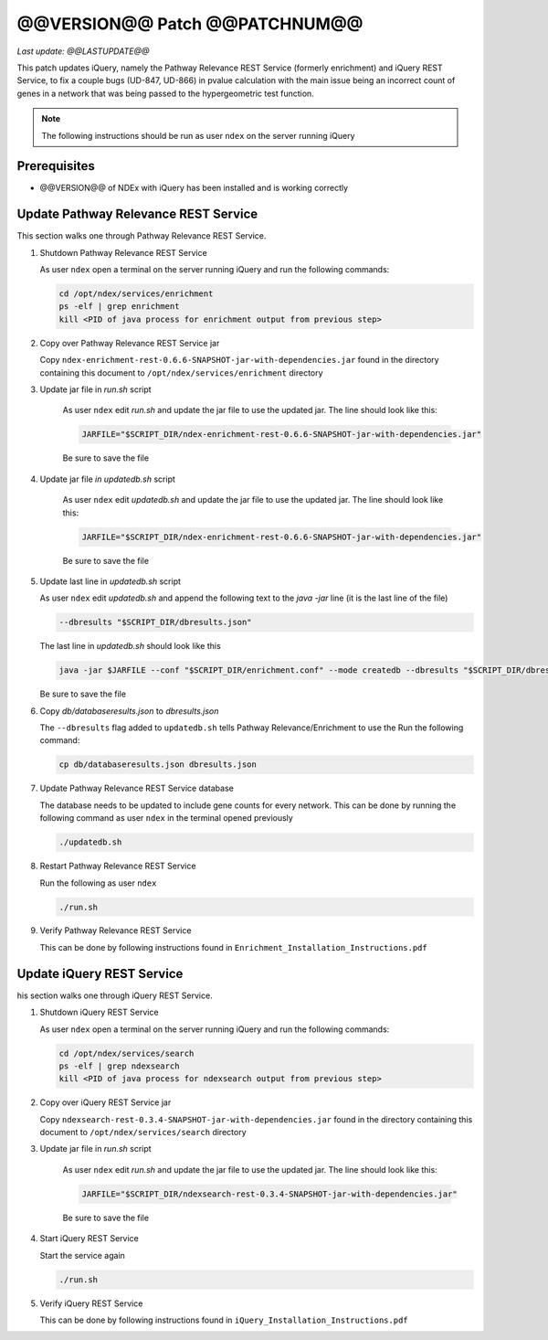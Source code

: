 @@VERSION@@ Patch @@PATCHNUM@@
=============================================

*Last update: @@LASTUPDATE@@*

This patch updates iQuery, namely the Pathway Relevance REST Service
(formerly enrichment) and iQuery REST Service, to fix a couple bugs (UD-847, UD-866) in pvalue calculation
with the main issue being an incorrect count of genes in a network that was
being passed to the hypergeometric test function.

.. note::

   The following instructions should be run as user ``ndex`` on the server
   running iQuery

Prerequisites
---------------

* @@VERSION@@ of NDEx with iQuery has been installed and is working correctly

Update Pathway Relevance REST Service
---------------------------------------

This section walks one through Pathway Relevance REST Service.


#. Shutdown Pathway Relevance REST Service

   As user ``ndex`` open a terminal on the server running iQuery and
   run the following commands:

   .. code-block::

      cd /opt/ndex/services/enrichment
      ps -elf | grep enrichment
      kill <PID of java process for enrichment output from previous step>

#. Copy over Pathway Relevance REST Service jar

   Copy ``ndex-enrichment-rest-0.6.6-SNAPSHOT-jar-with-dependencies.jar``
   found in the directory containing this document to
   ``/opt/ndex/services/enrichment`` directory

#. Update jar file in `run.sh` script

    As user ``ndex`` edit `run.sh` and update the jar file to
    use the updated jar. The line should look like this:

    .. code-block::

       JARFILE="$SCRIPT_DIR/ndex-enrichment-rest-0.6.6-SNAPSHOT-jar-with-dependencies.jar"

    Be sure to save the file

#. Update jar file `in updatedb.sh` script

    As user ``ndex`` edit `updatedb.sh` and update the jar file to
    use the updated jar. The line should look like this:

    .. code-block::

       JARFILE="$SCRIPT_DIR/ndex-enrichment-rest-0.6.6-SNAPSHOT-jar-with-dependencies.jar"

    Be sure to save the file

#. Update last line in `updatedb.sh` script

   As user ``ndex`` edit `updatedb.sh` and append the following text
   to the *java -jar* line (it is the last line of the file)

   .. code-block::

      --dbresults "$SCRIPT_DIR/dbresults.json"

   The last line in `updatedb.sh` should look like this

   .. code-block::

      java -jar $JARFILE --conf "$SCRIPT_DIR/enrichment.conf" --mode createdb --dbresults "$SCRIPT_DIR/dbresults.json"

   Be sure to save the file

#. Copy `db/databaseresults.json` to `dbresults.json`

   The ``--dbresults`` flag added to ``updatedb.sh`` tells Pathway Relevance/Enrichment
   to use the
   Run the following command:

   .. code-block::

      cp db/databaseresults.json dbresults.json

#. Update Pathway Relevance REST Service database

   The database needs to be updated to include gene counts for every
   network. This can be done by running the following command as
   user ``ndex`` in the terminal opened previously

   .. code-block::

      ./updatedb.sh

#. Restart Pathway Relevance REST Service

   Run the following as user ``ndex``

   .. code-block::

      ./run.sh

#. Verify Pathway Relevance REST Service

   This can be done by following instructions found in
   ``Enrichment_Installation_Instructions.pdf``

Update iQuery REST Service
---------------------------------------

his section walks one through iQuery REST Service.

#. Shutdown iQuery REST Service

   As user ``ndex`` open a terminal on the server running iQuery and
   run the following commands:

   .. code-block::

      cd /opt/ndex/services/search
      ps -elf | grep ndexsearch
      kill <PID of java process for ndexsearch output from previous step>

#. Copy over iQuery REST Service jar


   Copy ``ndexsearch-rest-0.3.4-SNAPSHOT-jar-with-dependencies.jar`` found in the
   directory containing this document to ``/opt/ndex/services/search`` directory


#. Update jar file in `run.sh` script

    As user ``ndex`` edit `run.sh` and update the jar file to
    use the updated jar. The line should look like this:

    .. code-block::

       JARFILE="$SCRIPT_DIR/ndexsearch-rest-0.3.4-SNAPSHOT-jar-with-dependencies.jar"

    Be sure to save the file

#. Start iQuery REST Service

   Start the service again

   .. code-block::

      ./run.sh


#. Verify iQuery REST Service

   This can be done by following instructions found in
   ``iQuery_Installation_Instructions.pdf``

